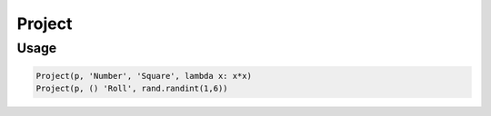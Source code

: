 Project
=======

.. py:currentmodule:: textform

.. py:class:: Project(source, inputs, output, function)

    The ``Project`` transform computes (projects) a new column
    using an arbitrary function of zero or more input columns.

    .. py:attribute:: source
        :type: Transform

        The input pipeline (required).

    .. py:attribute:: inputs
        :type: tuple(str) or str

        The columns to combine.
        They will *not* be dropped from the output.
        Note that nullary functions are supported.

    .. py:attribute:: output
        :type: str

        The column containing the computed result.

    .. py:attribute:: function
        :type: callable

        A *callable* implementing the function.
        It will be given the values of *inputs* as positional arguments **in the given order**.

Usage
^^^^^

.. code-block:: python

   Project(p, 'Number', 'Square', lambda x: x*x)
   Project(p, () 'Roll', rand.randint(1,6))
